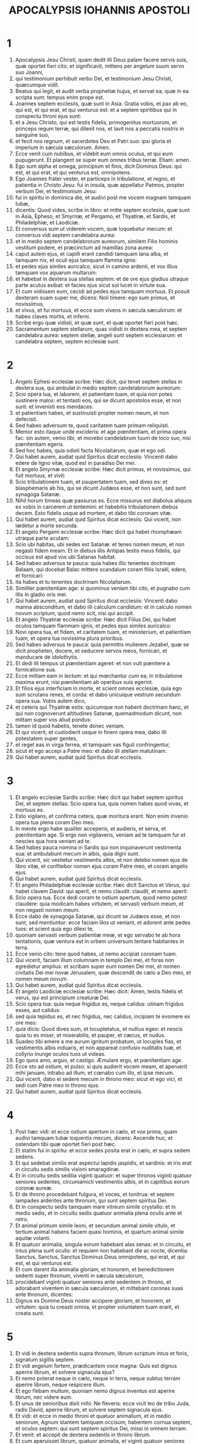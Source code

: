 #+TITLE: APOCALYPSIS IOHANNIS APOSTOLI
* 1
1. Apocalypsis Jesu Christi, quam dedit illi Deus palam facere servis suis, quæ oportet fieri cito: et significavit, mittens per angelum suum servo suo Joanni,
2. qui testimonium perhibuit verbo Dei, et testimonium Jesu Christi, quæcumque vidit.
3. Beatus qui legit, et audit verba prophetiæ hujus, et servat ea, quæ in ea scripta sunt: tempus enim prope est.
4. Joannes septem ecclesiis, quæ sunt in Asia. Gratia vobis, et pax ab eo, qui est, et qui erat, et qui venturus est: et a septem spiritibus qui in conspectu throni ejus sunt:
5. et a Jesu Christo, qui est testis fidelis, primogenitus mortuorum, et princeps regum terræ, qui dilexit nos, et lavit nos a peccatis nostris in sanguine suo,
6. et fecit nos regnum, et sacerdotes Deo et Patri suo: ipsi gloria et imperium in sæcula sæculorum. Amen.
7. Ecce venit cum nubibus, et videbit eum omnis oculus, et qui eum pupugerunt. Et plangent se super eum omnes tribus terræ. Etiam: amen.
8. Ego sum alpha et omega, principium et finis, dicit Dominus Deus: qui est, et qui erat, et qui venturus est, omnipotens.
9. Ego Joannes frater vester, et particeps in tribulatione, et regno, et patientia in Christo Jesu: fui in insula, quæ appellatur Patmos, propter verbum Dei, et testimonium Jesu:
10. fui in spiritu in dominica die, et audivi post me vocem magnam tamquam tubæ,
11. dicentis: Quod vides, scribe in libro: et mitte septem ecclesiis, quæ sunt in Asia, Epheso, et Smyrnæ, et Pergamo, et Thyatiræ, et Sardis, et Philadelphiæ, et Laodiciæ.
12. Et conversus sum ut viderem vocem, quæ loquebatur mecum: et conversus vidi septem candelabra aurea:
13. et in medio septem candelabrorum aureorum, similem Filio hominis vestitum podere, et præcinctum ad mamillas zona aurea:
14. caput autem ejus, et capilli erant candidi tamquam lana alba, et tamquam nix, et oculi ejus tamquam flamma ignis:
15. et pedes ejus similes auricalco, sicut in camino ardenti, et vox illius tamquam vox aquarum multarum:
16. et habebat in dextera sua stellas septem: et de ore ejus gladius utraque parte acutus exibat: et facies ejus sicut sol lucet in virtute sua.
17. Et cum vidissem eum, cecidi ad pedes ejus tamquam mortuus. Et posuit dexteram suam super me, dicens: Noli timere: ego sum primus, et novissimus,
18. et vivus, et fui mortuus, et ecce sum vivens in sæcula sæculorum: et habeo claves mortis, et inferni.
19. Scribe ergo quæ vidisti, et quæ sunt, et quæ oportet fieri post hæc.
20. Sacramentum septem stellarum, quas vidisti in dextera mea, et septem candelabra aurea: septem stellæ, angeli sunt septem ecclesiarum: et candelabra septem, septem ecclesiæ sunt.
* 2
1. Angelo Ephesi ecclesiæ scribe: Hæc dicit, qui tenet septem stellas in dextera sua, qui ambulat in medio septem candelabrorum aureorum:
2. Scio opera tua, et laborem, et patientiam tuam, et quia non potes sustinere malos: et tentasti eos, qui se dicunt apostolos esse, et non sunt: et invenisti eos mendaces:
3. et patientiam habes, et sustinuisti propter nomen meum, et non defecisti.
4. Sed habeo adversum te, quod caritatem tuam primam reliquisti.
5. Memor esto itaque unde excideris: et age pœnitentiam, et prima opera fac: sin autem, venio tibi, et movebo candelabrum tuum de loco suo, nisi pœnitentiam egeris.
6. Sed hoc habes, quia odisti facta Nicolaitarum, quæ et ego odi.
7. Qui habet aurem, audiat quid Spiritus dicat ecclesiis: Vincenti dabo edere de ligno vitæ, quod est in paradiso Dei mei.
8. Et angelo Smyrnæ ecclesiæ scribe: Hæc dicit primus, et novissimus, qui fuit mortuus, et vivit:
9. Scio tribulationem tuam, et paupertatem tuam, sed dives es: et blasphemaris ab his, qui se dicunt Judæos esse, et non sunt, sed sunt synagoga Satanæ.
10. Nihil horum timeas quæ passurus es. Ecce missurus est diabolus aliquos ex vobis in carcerem ut tentemini: et habebitis tribulationem diebus decem. Esto fidelis usque ad mortem, et dabo tibi coronam vitæ.
11. Qui habet aurem, audiat quid Spiritus dicat ecclesiis: Qui vicerit, non lædetur a morte secunda.
12. Et angelo Pergami ecclesiæ scribe: Hæc dicit qui habet rhomphæam utraque parte acutam:
13. Scio ubi habitas, ubi sedes est Satanæ: et tenes nomen meum, et non negasti fidem meam. Et in diebus illis Antipas testis meus fidelis, qui occisus est apud vos ubi Satanas habitat.
14. Sed habeo adversus te pauca: quia habes illic tenentes doctrinam Balaam, qui docebat Balac mittere scandalum coram filiis Israël, edere, et fornicari:
15. ita habes et tu tenentes doctrinam Nicolaitarum.
16. Similiter pœnitentiam age: si quominus veniam tibi cito, et pugnabo cum illis in gladio oris mei.
17. Qui habet aurem, audiat quid Spiritus dicat ecclesiis: Vincenti dabo manna absconditum, et dabo illi calculum candidum: et in calculo nomen novum scriptum, quod nemo scit, nisi qui accipit.
18. Et angelo Thyatiræ ecclesiæ scribe: Hæc dicit Filius Dei, qui habet oculos tamquam flammam ignis, et pedes ejus similes auricalco:
19. Novi opera tua, et fidem, et caritatem tuam, et ministerium, et patientiam tuam, et opera tua novissima plura prioribus.
20. Sed habeo adversus te pauca: quia permittis mulierem Jezabel, quæ se dicit propheten, docere, et seducere servos meos, fornicari, et manducare de idolothytis.
21. Et dedi illi tempus ut pœnitentiam ageret: et non vult pœnitere a fornicatione sua.
22. Ecce mittam eam in lectum: et qui mœchantur cum ea, in tribulatione maxima erunt, nisi pœnitentiam ab operibus suis egerint.
23. Et filios ejus interficiam in morte, et scient omnes ecclesiæ, quia ego sum scrutans renes, et corda: et dabo unicuique vestrum secundum opera sua. Vobis autem dico,
24. et ceteris qui Thyatiræ estis: quicumque non habent doctrinam hanc, et qui non cognoverunt altitudines Satanæ, quemadmodum dicunt, non mittam super vos aliud pondus:
25. tamen id quod habetis, tenete donec veniam.
26. Et qui vicerit, et custodierit usque in finem opera mea, dabo illi potestatem super gentes,
27. et reget eas in virga ferrea, et tamquam vas figuli confringentur,
28. sicut et ego accepi a Patre meo: et dabo illi stellam matutinam.
29. Qui habet aurem, audiat quid Spiritus dicat ecclesiis.
* 3
1. Et angelo ecclesiæ Sardis scribe: Hæc dicit qui habet septem spiritus Dei, et septem stellas: Scio opera tua, quia nomen habes quod vivas, et mortuus es.
2. Esto vigilans, et confirma cetera, quæ moritura erant. Non enim invenio opera tua plena coram Deo meo.
3. In mente ergo habe qualiter acceperis, et audieris, et serva, et pœnitentiam age. Si ergo non vigilaveris, veniam ad te tamquam fur et nescies qua hora veniam ad te.
4. Sed habes pauca nomina in Sardis qui non inquinaverunt vestimenta sua: et ambulabunt mecum in albis, quia digni sunt.
5. Qui vicerit, sic vestietur vestimentis albis, et non delebo nomen ejus de libro vitæ, et confitebor nomen ejus coram Patre meo, et coram angelis ejus.
6. Qui habet aurem, audiat quid Spiritus dicat ecclesiis.
7. Et angelo Philadelphiæ ecclesiæ scribe: Hæc dicit Sanctus et Verus, qui habet clavem David: qui aperit, et nemo claudit: claudit, et nemo aperit:
8. Scio opera tua. Ecce dedi coram te ostium apertum, quod nemo potest claudere: quia modicam habes virtutem, et servasti verbum meum, et non negasti nomen meum.
9. Ecce dabo de synagoga Satanæ, qui dicunt se Judæos esse, et non sunt, sed mentiuntur: ecce faciam illos ut veniant, et adorent ante pedes tuos: et scient quia ego dilexi te,
10. quoniam servasti verbum patientiæ meæ, et ego servabo te ab hora tentationis, quæ ventura est in orbem universum tentare habitantes in terra.
11. Ecce venio cito: tene quod habes, ut nemo accipiat coronam tuam.
12. Qui vicerit, faciam illum columnam in templo Dei mei, et foras non egredietur amplius: et scribam super eum nomen Dei mei, et nomen civitatis Dei mei novæ Jerusalem, quæ descendit de cælo a Deo meo, et nomen meum novum.
13. Qui habet aurem, audiat quid Spiritus dicat ecclesiis.
14. Et angelo Laodiciæ ecclesiæ scribe: Hæc dicit: Amen, testis fidelis et verus, qui est principium creaturæ Dei.
15. Scio opera tua: quia neque frigidus es, neque calidus: utinam frigidus esses, aut calidus:
16. sed quia tepidus es, et nec frigidus, nec calidus, incipiam te evomere ex ore meo:
17. quia dicis: Quod dives sum, et locupletatus, et nullius egeo: et nescis quia tu es miser, et miserabilis, et pauper, et cæcus, et nudus.
18. Suadeo tibi emere a me aurum ignitum probatum, ut locuples fias, et vestimentis albis induaris, et non appareat confusio nuditatis tuæ, et collyrio inunge oculos tuos ut videas.
19. Ego quos amo, arguo, et castigo. Æmulare ergo, et pœnitentiam age.
20. Ecce sto ad ostium, et pulso: si quis audierit vocem meam, et aperuerit mihi januam, intrabo ad illum, et cœnabo cum illo, et ipse mecum.
21. Qui vicerit, dabo ei sedere mecum in throno meo: sicut et ego vici, et sedi cum Patre meo in throno ejus.
22. Qui habet aurem, audiat quid Spiritus dicat ecclesiis.
* 4
1. Post hæc vidi: et ecce ostium apertum in cælo, et vox prima, quam audivi tamquam tubæ loquentis mecum, dicens: Ascende huc, et ostendam tibi quæ oportet fieri post hæc.
2. Et statim fui in spiritu: et ecce sedes posita erat in cælo, et supra sedem sedens.
3. Et qui sedebat similis erat aspectui lapidis jaspidis, et sardinis: et iris erat in circuitu sedis similis visioni smaragdinæ.
4. Et in circuitu sedis sedilia viginti quatuor: et super thronos viginti quatuor seniores sedentes, circumamicti vestimentis albis, et in capitibus eorum coronæ aureæ.
5. Et de throno procedebant fulgura, et voces, et tonitrua: et septem lampades ardentes ante thronum, qui sunt septem spiritus Dei.
6. Et in conspectu sedis tamquam mare vitreum simile crystallo: et in medio sedis, et in circuitu sedis quatuor animalia plena oculis ante et retro.
7. Et animal primum simile leoni, et secundum animal simile vitulo, et tertium animal habens faciem quasi hominis, et quartum animal simile aquilæ volanti.
8. Et quatuor animalia, singula eorum habebant alas senas: et in circuitu, et intus plena sunt oculis: et requiem non habebant die ac nocte, dicentia: Sanctus, Sanctus, Sanctus Dominus Deus omnipotens, qui erat, et qui est, et qui venturus est.
9. Et cum darent illa animalia gloriam, et honorem, et benedictionem sedenti super thronum, viventi in sæcula sæculorum,
10. procidebant viginti quatuor seniores ante sedentem in throno, et adorabant viventem in sæcula sæculorum, et mittebant coronas suas ante thronum, dicentes:
11. Dignus es Domine Deus noster accipere gloriam, et honorem, et virtutem: quia tu creasti omnia, et propter voluntatem tuam erant, et creata sunt.
* 5
1. Et vidi in dextera sedentis supra thronum, librum scriptum intus et foris, signatum sigillis septem.
2. Et vidi angelum fortem, prædicantem voce magna: Quis est dignus aperire librum, et solvere signacula ejus?
3. Et nemo poterat neque in cælo, neque in terra, neque subtus terram aperire librum, neque respicere illum.
4. Et ego flebam multum, quoniam nemo dignus inventus est aperire librum, nec videre eum.
5. Et unus de senioribus dixit mihi: Ne fleveris: ecce vicit leo de tribu Juda, radix David, aperire librum, et solvere septem signacula ejus.
6. Et vidi: et ecce in medio throni et quatuor animalium, et in medio seniorum, Agnum stantem tamquam occisum, habentem cornua septem, et oculos septem: qui sunt septem spiritus Dei, missi in omnem terram.
7. Et venit: et accepit de dextera sedentis in throno librum.
8. Et cum aperuisset librum, quatuor animalia, et viginti quatuor seniores ceciderunt coram Agno, habentes singuli citharas, et phialas aureas plenas odoramentorum, quæ sunt orationes sanctorum:
9. et cantabant canticum novum, dicentes: Dignus es, Domine, accipere librum, et aperire signacula ejus: quoniam occisus es, et redemisti nos Deo in sanguine tuo ex omni tribu, et lingua, et populo, et natione:
10. et fecisti nos Deo nostro regnum, et sacerdotes: et regnabimus super terram.
11. Et vidi, et audivi vocem angelorum multorum in circuitu throni, et animalium, et seniorum: et erat numerus eorum millia millium,
12. dicentium voce magna: Dignus est Agnus, qui occisus est, accipere virtutem, et divinitatem, et sapientiam, et fortitudinem, et honorem, et gloriam, et benedictionem.
13. Et omnem creaturam, quæ in cælo est, et super terram, et sub terra, et quæ sunt in mari, et quæ in eo: omnes audivi dicentes: Sedenti in throno, et Agno, benedictio et honor, et gloria, et potestas in sæcula sæculorum.
14. Et quatuor animalia dicebant: Amen. Et viginti quatuor seniores ceciderunt in facies suas: et adoraverunt viventem in sæcula sæculorum.
* 6
1. Et vidi quod aperuisset Agnus unum de septem sigillis, et audivi unum de quatuor animalibus, dicens tamquam vocem tonitrui: Veni, et vide.
2. Et vidi: et ecce equus albus, et qui sedebat super illum, habebat arcum, et data est ei corona, et exivit vincens ut vinceret.
3. Et cum aperuisset sigillum secundum, audivi secundum animal, dicens: Veni, et vide.
4. Et exivit alius equus rufus: et qui sedebat super illum, datum est ei ut sumeret pacem de terra, et ut invicem se interficiant, et datus est ei gladius magnus.
5. Et cum aperuisset sigillum tertium, audivi tertium animal, dicens: Veni, et vide. Et ecce equus niger: et qui sedebat super illum, habebat stateram in manu sua.
6. Et audivi tamquam vocem in medio quatuor animalium dicentium: Bilibris tritici denario et tres bilibres hordei denario, et vinum, et oleum ne læseris.
7. Et cum aperuisset sigillum quartum, audivi vocem quarti animalis dicentis: Veni, et vide.
8. Et ecce equus pallidus: et qui sedebat super eum, nomen illi Mors, et infernus sequebatur eum, et data est illi potestas super quatuor partes terræ, interficere gladio, fame, et morte, et bestiis terræ.
9. Et cum aperuisset sigillum quintum, vidi subtus altare animas interfectorum propter verbum Dei, et propter testimonium, quod habebant:
10. et clamabant voce magna, dicentes: Usquequo Domine (sanctus et verus), non judicas, et non vindicas sanguinem nostrum de iis qui habitant in terra?
11. Et datæ sunt illis singulæ stolæ albæ: et dictum est illis ut requiescerent adhuc tempus modicum donec compleantur conservi eorum, et fratres eorum, qui interficiendi sunt sicut et illi.
12. Et vidi cum aperuisset sigillum sextum: et ecce terræmotus magnus factus est, et sol factus est niger tamquam saccus cilicinus: et luna tota facta est sicut sanguis:
13. et stellæ de cælo ceciderunt super terram, sicut ficus emittit grossos suos cum a vento magno movetur:
14. et cælum recessit sicut liber involutus: et omnis mons, et insulæ de locis suis motæ sunt:
15. et reges terræ, et principes, et tribuni, et divites, et fortes, et omnis servus, et liber absconderunt se in speluncis, et in petris montium:
16. et dicunt montibus, et petris: Cadite super nos, et abscondite nos a facie sedentis super thronum, et ab ira Agni:
17. quoniam venit dies magnus iræ ipsorum: et quis poterit stare?
* 7
1. Post hæc vidi quatuor angelos stantes super quatuor angulos terræ, tenentes quatuor ventos terræ, ne flarent super terram, neque super mare, neque in ullam arborem.
2. Et vidi alterum angelum ascendentem ab ortu solis, habentem signum Dei vivi: et clamavit voce magna quatuor angelis, quibus datum est nocere terræ et mari,
3. dicens: Nolite nocere terræ, et mari, neque arboribus, quoadusque signemus servos Dei nostri in frontibus eorum.
4. Et audivi numerum signatorum, centum quadraginta quatuor millia signati, ex omni tribu filiorum Israël.
5. Ex tribu Juda duodecim millia signati: ex tribu Ruben duodecim millia signati: ex tribu Gad duodecim millia signati:
6. ex tribu Aser duodecim millia signati: ex tribu Nephthali duodecim millia signati: ex tribu Manasse duodecim millia signati:
7. ex tribu Simeon duodecim millia signati: ex tribu Levi duodecim millia signati: ex tribu Issachar duodecim millia signati:
8. ex tribu Zabulon duodecim millia signati: ex tribu Joseph duodecim millia signati: ex tribu Benjamin duodecim millia signati.
9. Post hæc vidi turbam magnam, quam dinumerare nemo poterat, ex omnibus gentibus, et tribubus, et populis, et linguis: stantes ante thronum, et in conspectu Agni, amicti stolis albis, et palmæ in manibus eorum:
10. et clamabant voce magna, dicentes: Salus Deo nostro, qui sedet super thronum, et Agno.
11. Et omnes angeli stabant in circuitu throni, et seniorum, et quatuor animalium: et ceciderunt in conspectu throni in facies suas, et adoraverunt Deum,
12. dicentes: Amen. Benedictio, et claritas, et sapientia, et gratiarum actio, honor, et virtus, et fortitudo Deo nostro in sæcula sæculorum. Amen.
13. Et respondit unus de senioribus et dixit mihi: Hi, qui amicti sunt stolis albis, qui sunt? et unde venerunt?
14. Et dixi illi: Domine mi, tu scis. Et dixit mihi: Hi sunt, qui venerunt de tribulatione magna, et laverunt stolas suas, et dealbaverunt eas in sanguine Agni.
15. Ideo sunt ante thronum Dei, et serviunt ei die ac nocte in templo ejus: et qui sedet in throno, habitabit super illos:
16. non esurient, neque sitient amplius, nec cadet super illos sol, neque ullus æstus:
17. quoniam Agnus, qui in medio throni est, reget illos et deducet eos ad vitæ fontes aquarum, et absterget Deus omnem lacrimam ab oculis eorum.
* 8
1. Et cum aperuisset sigillum septimum, factum est silentium in cælo, quasi media hora.
2. Et vidi septem angelos stantes in conspectu Dei: et datæ sunt illis septem tubæ.
3. Et alius angelus venit, et stetit ante altare habens thuribulum aureum: et data sunt illi incensa multa, ut daret de orationibus sanctorum omnium super altare aureum, quod est ante thronum Dei.
4. Et ascendit fumus incensorum de orationibus sanctorum de manu angeli coram Deo.
5. Et accepit angelus thuribulum, et implevit illud de igne altaris, et misit in terram: et facta sunt tonitrua, et voces, et fulgura, et terræmotus magnus.
6. Et septem angeli, qui habebant septem tubas, præparaverunt se ut tuba canerent.
7. Et primus angelus tuba cecinit, et facta est grando, et ignis, mista in sanguine, et missum est in terram, et tertia pars terræ combusta est, et tertia pars arborum concremata est, et omne fœnum viride combustum est.
8. Et secundus angelus tuba cecinit: et tamquam mons magnus igne ardens missus est in mare, et facta est tertia pars maris sanguis,
9. et mortua est tertia pars creaturæ eorum, quæ habebant animas in mari, et tertia pars navium interiit.
10. Et tertius angelus tuba cecinit: et cecidit de cælo stella magna, ardens tamquam facula, et cecidit in tertiam partem fluminum, et in fontes aquarum:
11. et nomen stellæ dicitur Absinthium, et facta est tertia pars aquarum in absinthium; et multi hominum mortui sunt de aquis, quia amaræ factæ sunt.
12. Et quartus angelus tuba cecinit: et percussa est tertia pars solis, et tertia pars lunæ, et tertia pars stellarum, ita ut obscuraretur tertia pars eorum, et diei non luceret pars tertia, et noctis similiter.
13. Et vidi, et audivi vocem unius aquilæ volantis per medium cæli dicentis voce magna: Væ, væ, væ habitantibus in terra de ceteris vocibus trium angelorum, qui erant tuba canituri.
* 9
1. Et quintus angelus tuba cecinit: et vidi stellam de cælo cecidisse in terram, et data est ei clavis putei abyssi.
2. Et aperuit puteum abyssi: et ascendit fumus putei, sicut fumus fornacis magnæ: et obscuratus est sol, et aër de fumo putei:
3. et de fumo putei exierunt locustæ in terram, et data est illis potestas, sicut habent potestatem scorpiones terræ:
4. et præceptum est illis ne læderent fœnum terræ, neque omne viride, neque omnem arborem: nisi tantum homines, qui non habent signum Dei in frontibus suis:
5. et datum est illis ne occiderent eos: sed ut cruciarent mensibus quinque: et cruciatus eorum, ut cruciatus scorpii cum percutit hominem.
6. Et in diebus illis quærent homines mortem, et non invenient eam: et desiderabunt mori, et fugiet mors ab eis.
7. Et similitudines locustarum, similes equis paratis in prælium: et super capita earum tamquam coronæ similes auro: et facies earum tamquam facies hominum.
8. Et habebant capillos sicut capillos mulierum. Et dentes earum, sicut dentes leonum erant:
9. et habebant loricas sicut loricas ferreas, et vox alarum earum sicut vox curruum equorum multorum currentium in bellum:
10. et habebant caudas similes scorpionum, et aculei erant in caudis earum: et potestas earum nocere hominibus mensibus quinque:
11. et habebant super se regem angelum abyssi cui nomen hebraice Abaddon, græce autem Apollyon, latine habens nomen Exterminans.
12. Væ unum abiit, et ecce veniunt adhuc duo væ post hæc.
13. Et sextus angelus tuba cecinit: et audivi vocem unam ex quatuor cornibus altaris aurei, quod est ante oculos Dei,
14. dicentem sexto angelo, qui habebat tubam: Solve quatuor angelos, qui alligati sunt in flumine magno Euphrate.
15. Et soluti sunt quatuor angeli, qui parati erant in horam, et diem, et mensem, et annum, ut occiderent tertiam partem hominum.
16. Et numerus equestris exercitus vicies millies dena millia. Et audivi numerum eorum.
17. Et ita vidi equos in visione: et qui sedebant super eos, habebant loricas igneas, et hyacinthinas, et sulphureas, et capita equorum erant tamquam capita leonum: et de ore eorum procedit ignis, et fumus, et sulphur.
18. Et ab his tribus plagis occisa est tertia pars hominum de igne, et de fumo, et sulphure, quæ procedebant de ore ipsorum.
19. Potestas enim equorum in ore eorum est, et in caudis eorum, nam caudæ eorum similes serpentibus, habentes capita: et in his nocent.
20. Et ceteri homines, qui non sunt occisi in his plagis, neque pœnitentiam egerunt de operibus manuum suarum, ut non adorarent dæmonia, et simulacra aurea, et argentea, et ærea, et lapidea, et lignea, quæ neque videre possunt, neque audire, neque ambulare,
21. et non egerunt pœnitentiam ab homicidiis suis, neque a veneficiis suis, neque a fornicatione sua, neque a furtis suis.
* 10
1. Et vidi alium angelum fortem descendentem de cælo amictum nube, et iris in capite ejus, et facies ejus erat ut sol, et pedes ejus tamquam columnæ ignis:
2. et habebat in manu sua libellum apertum: et posuit pedem suum dextrum super mare, sinistrum autem super terram:
3. et clamavit voce magna, quemadmodum cum leo rugit. Et cum clamasset, locuta sunt septem tonitrua voces suas.
4. Et cum locuta fuissent septem tonitrua voces suas, ego scripturus eram: et audivi vocem de cælo dicentem mihi: Signa quæ locuta sunt septem tonitrua: et noli ea scribere.
5. Et angelus, quem vidi stantem super mare et super terram, levavit manum suam ad cælum:
6. et juravit per viventem in sæcula sæculorum, qui creavit cælum, et ea quæ in eo sunt: et terram, et ea quæ in ea sunt: et mare, et ea quæ in eo sunt: Quia tempus non erit amplius:
7. sed in diebus vocis septimi angeli, cum cœperit tuba canere, consummabitur mysterium Dei sicut evangelizavit per servos suos prophetas.
8. Et audivi vocem de cælo iterum loquentem mecum, et dicentem: Vade, et accipe librum apertum de manu angeli stantis super mare, et super terram.
9. Et abii ad angelum, dicens ei, ut daret mihi librum. Et dixit mihi: Accipe librum, et devora illum: et faciet amaricari ventrem tuum, sed in ore tuo erit dulce tamquam mel.
10. Et accepi librum de manu angeli, et devoravi illum: et erat in ore meo tamquam mel dulce, et cum devorassem eum, amaricatus est venter meus:
11. et dixit mihi: Oportet te iterum prophetare gentibus, et populis, et linguis, et regibus multis.
* 11
1. Et datus est mihi calamus similis virgæ, et dictum est mihi: Surge, et metire templum Dei, et altare, et adorantes in eo:
2. atrium autem, quod est foris templum, ejice foras, et ne metiaris illud: quoniam datum est gentibus, et civitatem sanctam calcabunt mensibus quadraginta duobus:
3. et dabo duobus testibus meis, et prophetabunt diebus mille ducentis sexaginta, amicti saccis.
4. Hi sunt duæ olivæ et duo candelabra in conspectu Domini terræ stantes.
5. Et si quis voluerit eos nocere, ignis exiet de ore eorum, et devorabit inimicos eorum: et si quis voluerit eos lædere, sic oportet eum occidi.
6. Hi habent potestatem claudendi cælum, ne pluat diebus prophetiæ ipsorum: et potestatem habent super aquas convertendi eas in sanguinem, et percutere terram omni plaga quotiescumque voluerint.
7. Et cum finierint testimonium suum, bestia, quæ ascendit de abysso, faciet adversum eos bellum, et vincet illos, et occidet eos.
8. Et corpora eorum jacebunt in plateis civitatis magnæ, quæ vocatur spiritualiter Sodoma, et Ægyptus, ubi et Dominus eorum crucifixus est.
9. Et videbunt de tribubus, et populis, et linguis, et gentibus corpora eorum per tres dies et dimidium: et corpora eorum non sinent poni in monumentis:
10. et inhabitantes terram gaudebunt super illos, et jucundabuntur: et munera mittent invicem, quoniam hi duo prophetæ cruciaverunt eos, qui habitabant super terram.
11. Et post dies tres et dimidium, spiritus vitæ a Deo intravit in eos. Et steterunt super pedes suos, et timor magnus cecidit super eos qui viderunt eos.
12. Et audierunt vocem magnam de cælo, dicentem eis: Ascendite huc. Et ascenderunt in cælum in nube: et viderunt illos inimici eorum.
13. Et in illa hora factus est terræmotus magnus, et decima pars civitatis cecidit: et occisa sunt in terræmotu nomina hominum septem millia: et reliqui in timorem sunt missi, et dederunt gloriam Deo cæli.
14. Væ secundum abiit: et ecce væ tertium veniet cito.
15. Et septimus angelus tuba cecinit: et factæ sunt voces magnæ in cælo dicentes: Factum est regnum hujus mundi, Domini nostri et Christi ejus, et regnabit in sæcula sæculorum. Amen.
16. Et viginti quatuor seniores, qui in conspectu Dei sedent in sedibus suis, ceciderunt in facies suas, et adoraverunt Deum, dicentes:
17. Gratias agimus tibi, Domine Deus omnipotens, qui es, et qui eras, et qui venturus es: quia accepisti virtutem tuam magnam, et regnasti.
18. Et iratæ sunt gentes, et advenit ira tua et tempus mortuorum judicari, et reddere mercedem servis tuis prophetis, et sanctis, et timentibus nomen tuum pusillis et magnis, et exterminandi eos qui corruperunt terram.
19. Et apertum est templum Dei in cælo: et visa est arca testamenti ejus in templo ejus, et facta sunt fulgura, et voces, et terræmotus, et grando magna.
* 12
1. Et signum magnum apparuit in cælo: mulier amicta sole, et luna sub pedibus ejus, et in capite ejus corona stellarum duodecim:
2. et in utero habens, clamabat parturiens, et cruciabatur ut pariat.
3. Et visum est aliud signum in cælo: et ecce draco magnus rufus habens capita septem, et cornua decem: et in capitibus ejus diademata septem,
4. et cauda ejus trahebat tertiam partem stellarum cæli, et misit eas in terram: et draco stetit ante mulierem, quæ erat paritura, ut cum peperisset, filium ejus devoraret.
5. Et peperit filium masculum, qui recturus erat omnes gentes in virga ferrea: et raptus est filius ejus ad Deum, et ad thronum ejus,
6. et mulier fugit in solitudinem ubi habebat locum paratum a Deo, ut ibi pascant eam diebus mille ducentis sexaginta.
7. Et factum est prælium magnum in cælo: Michaël et angeli ejus præliabantur cum dracone, et draco pugnabat, et angeli ejus:
8. et non valuerunt, neque locus inventus est eorum amplius in cælo.
9. Et projectus est draco ille magnus, serpens antiquus, qui vocatur diabolus, et Satanas, qui seducit universum orbem: et projectus est in terram, et angeli ejus cum illo missi sunt.
10. Et audivi vocem magnam in cælo dicentem: Nunc facta est salus, et virtus, et regnum Dei nostri, et potestas Christi ejus: quia projectus est accusator fratrum nostrorum, qui accusabat illos ante conspectum Dei nostri die ac nocte.
11. Et ipsi vicerunt eum propter sanguinem Agni, et propter verbum testimonii sui, et non dilexerunt animas suas usque ad mortem.
12. Propterea lætamini cæli, et qui habitatis in eis. Væ terræ, et mari, quia descendit diabolus ad vos habens iram magnam, sciens quod modicum tempus habet.
13. Et postquam vidit draco quod projectus esset in terram, persecutus est mulierem, quæ peperit masculum:
14. et datæ sunt mulieri alæ duæ aquilæ magnæ ut volaret in desertum in locum suum, ubi alitur per tempus et tempora, et dimidium temporis a facie serpentis.
15. Et misit serpens ex ore suo post mulierem, aquam tamquam flumen, ut eam faceret trahi a flumine.
16. Et adjuvit terra mulierem, et aperuit terra os suum, et absorbuit flumen, quod misit draco de ore suo.
17. Et iratus est draco in mulierem: et abiit facere prælium cum reliquis de semine ejus, qui custodiunt mandata Dei, et habent testimonium Jesu Christi.
18. Et stetit supra arenam maris.
* 13
1. Et vidi de mari bestiam ascendentem habentem capita septem, et cornua decem, et super cornua ejus decem diademata, et super capita ejus nomina blasphemiæ.
2. Et bestia, quam vidi, similis erat pardo, et pedes ejus sicut pedes ursi, et os ejus sicut os leonis. Et dedit illi draco virtutem suam, et potestatem magnam.
3. Et vidi unum de capitibus suis quasi occisum in mortem: et plaga mortis ejus curata est. Et admirata est universa terra post bestiam.
4. Et adoraverunt draconem, qui dedit potestatem bestiæ: et adoraverunt bestiam, dicentes: Quis similis bestiæ? et quis poterit pugnare cum ea?
5. Et datum est ei os loquens magna et blasphemias: et data est ei potestas facere menses quadraginta duos.
6. Et aperuit os suum in blasphemias ad Deum, blasphemare nomen ejus, et tabernaculum ejus, et eos qui in cælo habitant.
7. Et est datum illi bellum facere cum sanctis, et vincere eos. Et data est illi potestas in omnem tribum, et populum, et linguam, et gentem,
8. et adoraverunt eam omnes, qui inhabitant terram: quorum non sunt scripta nomina in libro vitæ Agni, qui occisus est ab origine mundi.
9. Si quis habet aurem, audiat.
10. Qui in captivitatem duxerit, in captivitatem vadet: qui in gladio occiderit, oportet eum gladio occidi. Hic est patientia, et fides sanctorum.
11. Et vidi aliam bestiam ascendentem de terra, et habebat cornua duo similia Agni, et loquebatur sicut draco.
12. Et potestatem prioris bestiæ omnem faciebat in conspectu ejus: et fecit terram, et habitantes in ea, adorare bestiam primam, cujus curata est plaga mortis.
13. Et fecit signa magna, ut etiam ignem faceret de cælo descendere in terram in conspectu hominum.
14. Et seduxit habitantes in terra propter signa, quæ data sunt illi facere in conspectu bestiæ, dicens habitantibus in terra, ut faciant imaginem bestiæ, quæ habet plagam gladii, et vixit.
15. Et datum est illi ut daret spiritum imagini bestiæ, et ut loquatur imago bestiæ: et faciat ut quicumque non adoraverint imaginem bestiæ, occidantur.
16. Et faciet omnes pusillos, et magnos, et divites, et pauperes, et liberos, et servos habere caracterem in dextera manu sua, aut in frontibus suis:
17. et nequis possit emere, aut vendere, nisi qui habet caracterem, aut nomen bestiæ, aut numerum nominis ejus.
18. Hic sapientia est. Qui habet intellectum, computet numerum bestiæ. Numerus enim hominis est: et numerus ejus sexcenti sexaginta sex.
* 14
1. Et vidi: et ecce Agnus stabat supra montem Sion, et cum eo centum quadraginta quatuor millia, habentes nomen ejus, et nomen Patris ejus scriptum in frontibus suis.
2. Et audivi vocem de cælo, tamquam vocem aquarum multarum, et tamquam vocem tonitrui magni: et vocem, quam audivi, sicut citharœdorum citharizantium in citharis suis.
3. Et cantabant quasi canticum novum ante sedem, et ante quatuor animalia, et seniores: et nemo poterat dicere canticum, nisi illa centum quadraginta quatuor millia, qui empti sunt de terra.
4. Hi sunt, qui cum mulieribus non sunt coinquinati: virgines enim sunt. Hi sequuntur Agnum quocumque ierit. Hi empti sunt ex hominibus primitiæ Deo, et Agno:
5. et in ore eorum non est inventum mendacium: sine macula enim sunt ante thronum Dei.
6. Et vidi alterum angelum volantem per medium cæli, habentem Evangelium æternum, ut evangelizaret sedentibus super terram, et super omnem gentem, et tribum, et linguam, et populum:
7. dicens magna voce: Timete Dominum, et date illi honorem, quia venit hora judicii ejus: et adorate eum, qui fecit cælum, et terram, mare, et fontes aquarum.
8. Et alius angelus secutus est dicens: Cecidit, cecidit Babylon illa magna: quæ a vino iræ fornicationis suæ potavit omnes gentes.
9. Et tertius angelus secutus est illos, dicens voce magna: Si quis adoraverit bestiam, et imaginem ejus, et acceperit caracterem in fronte sua, aut in manu sua:
10. et hic bibet de vino iræ Dei, quod mistum est mero in calice iræ ipsius, et cruciabitur igne, et sulphure in conspectu angelorum sanctorum, et ante conspectum Agni:
11. et fumus tormentorum eorum ascendet in sæcula sæculorum: nec habent requiem die ac nocte, qui adoraverunt bestiam, et imaginem ejus, et si quis acceperit caracterem nominis ejus.
12. Hic patientia sanctorum est, qui custodiunt mandata Dei, et fidem Jesu.
13. Et audivi vocem de cælo, dicentem mihi: Scribe: Beati mortui qui in Domino moriuntur. Amodo jam dicit Spiritus, ut requiescant a laboribus suis: opera enim illorum sequuntur illos.
14. Et vidi: et ecce nubem candidam, et super nubem sedentem similem Filio hominis, habentem in capite suo coronam auream, et in manu sua falcem acutam.
15. Et alius angelus exivit de templo, clamans voce magna ad sedentem super nubem: Mitte falcem tuam, et mete, quia venit hora ut metatur, quoniam aruit messis terræ.
16. Et misit qui sedebat super nubem, falcem suam in terram, et demessa est terra.
17. Et alius angelus exivit de templo, quod est in cælo, habens et ipse falcem acutam.
18. Et alius angelus exivit de altari, qui habebat potestatem supra ignem: et clamavit voce magna ad eum qui habebat falcem acutam, dicens: Mitte falcem tuam acutam, et vindemia botros vineæ terræ: quoniam maturæ sunt uvæ ejus.
19. Et misit angelus falcem suam acutam in terram, et vindemiavit vineam terræ, et misit in lacum iræ Dei magnum:
20. et calcatus est lacus extra civitatem, et exivit sanguis de lacu usque ad frenos equorum per stadia mille sexcenta.
* 15
1. Et vidi aliud signum in cælo magnum et mirabile, angelos septem, habentes plagas septem novissimas: quoniam in illis consummata est ira Dei.
2. Et vidi tamquam mare vitreum mistum igne, et eos, qui vicerunt bestiam, et imaginem ejus, et numerum nominis ejus, stantes super mare vitreum, habentes citharas Dei:
3. et cantantes canticum Moysi servi Dei, et canticum Agni, dicentes: Magna et mirabilia sunt opera tua, Domine Deus omnipotens: justæ et veræ sunt viæ tuæ, Rex sæculorum.
4. Quis non timebit te, Domine, et magnificabit nomen tuum? quia solus pius es: quoniam omnes gentes venient, et adorabunt in conspectu tuo, quoniam judicia tua manifesta sunt.
5. Et post hæc vidi: et ecce apertum est templum tabernaculi testimonii in cælo,
6. et exierunt septem angeli habentes septem plagas de templo, vestiti lino mundo et candido, et præcincti circa pectora zonis aureis.
7. Et unum de quatuor animalibus dedit septem angelis septem phialas aureas, plenas iracundiæ Dei viventis in sæcula sæculorum.
8. Et impletum est templum fumo a majestate Dei, et de virtute ejus: et nemo poterat introire in templum, donec consummarentur septem plagæ septem angelorum.
* 16
1. Et audivi vocem magnam de templo, dicentem septem angelis: Ite, et effundite septem phialas iræ Dei in terram.
2. Et abiit primus, et effudit phialam suam in terram, et factum est vulnus sævum et pessimum in homines, qui habebant caracterem bestiæ, et in eos qui adoraverunt imaginem ejus.
3. Et secundus angelus effudit phialam suam in mare, et factus est sanguis tamquam mortui: et omnis anima vivens mortua est in mari.
4. Et tertius effudit phialam suam super flumina, et super fontes aquarum, et factus est sanguis.
5. Et audivi angelum aquarum dicentem: Justus es, Domine, qui es, et qui eras sanctus, qui hæc judicasti:
6. quia sanguinem sanctorum et prophetarum effuderunt, et sanguinem eis dedisti bibere: digni enim sunt.
7. Et audivi alterum ab altari dicentem: Etiam Domine Deus omnipotens, vera et justa judicia tua.
8. Et quartus angelus effudit phialam suam in solem, et datum est illi æstu affligere homines, et igni:
9. et æstuaverunt homines æstu magno, et blasphemaverunt nomen Dei habentis potestatem super has plagas, neque egerunt pœnitentiam ut darent illi gloriam.
10. Et quintus angelus effudit phialam suam super sedem bestiæ: et factum est regnum ejus tenebrosum, et commanducaverunt linguas suas præ dolore:
11. et blasphemaverunt Deum cæli præ doloribus, et vulneribus suis, et non egerunt pœnitentiam ex operibus suis.
12. Et sextus angelus effudit phialam suam in flumen illud magnum Euphraten: et siccavit aquam ejus, ut præpararetur via regibus ab ortu solis.
13. Et vidi de ore draconis, et de ore bestiæ, et de ore pseudoprophetæ spiritus tres immundos in modum ranarum.
14. Sunt enim spiritus dæmoniorum facientes signa, et procedunt ad reges totius terræ congregare illos in prælium ad diem magnum omnipotentis Dei.
15. Ecce venio sicut fur. Beatus qui vigilat, et custodit vestimenta sua, ne nudus ambulet, et videant turpitudinem ejus.
16. Et congregabit illos in locum qui vocatur hebraice Armagedon.
17. Et septimus angelus effudit phialam suam in aërem, et exivit vox magna de templo a throno, dicens: Factum est.
18. Et facta sunt fulgura, et voces, et tonitrua, et terræmotus factus est magnus, qualis numquam fuit ex quo homines fuerunt super terram: talis terræmotus, sic magnus.
19. Et facta est civitas magna in tres partes: et civitates gentium ceciderunt. Et Babylon magna venit in memoriam ante Deum, dare illi calicem vini indignationis iræ ejus.
20. Et omnis insula fugit, et montes non sunt inventi.
21. Et grando magna sicut talentum descendit de cælo in homines: et blasphemaverunt Deum homines propter plagam grandinis: quoniam magna facta est vehementer.
* 17
1. Et venit unus de septem angelis, qui habebant septem phialas, et locutus est mecum, dicens: Veni, ostendam tibi damnationem meretricis magnæ, quæ sedet super aquas multas,
2. cum qua fornicati sunt reges terræ, et inebriati sunt qui inhabitant terram de vino prostitutionis ejus.
3. Et abstulit me in spiritu in desertum. Et vidi mulierem sedentem super bestiam coccineam, plenam nominibus blasphemiæ, habentem capita septem, et cornua decem.
4. Et mulier erat circumdata purpura, et coccino, et inaurata auro, et lapide pretioso, et margaritis, habens poculum aureum in manu sua, plenum abominatione, et immunditia fornicationis ejus.
5. Et in fronte ejus nomen scriptum: Mysterium: Babylon magna, mater fornicationum, et abominationum terræ.
6. Et vidi mulierem ebriam de sanguine sanctorum, et de sanguine martyrum Jesu. Et miratus sum cum vidissem illam admiratione magna.
7. Et dixit mihi angelus: Quare miraris? ego dicam tibi sacramentum mulieris, et bestiæ, quæ portat eam, quæ habet capita septem, et cornua decem.
8. Bestia, quam vidisti, fuit, et non est, et ascensura est de abysso, et in interitum ibit: et mirabuntur inhabitantes terram (quorum non sunt scripta nomina in libro vitæ a constitutione mundi) videntes bestiam, quæ erat, et non est.
9. Et hic est sensus, qui habet sapientiam. Septem capita, septem montes sunt, super quos mulier sedet, et reges septem sunt.
10. Quinque ceciderunt, unus est, et alius nondum venit: et cum venerit, oportet illum breve tempus manere.
11. Et bestia, quæ erat, et non est: et ipsa octava est: et de septem est, et in interitum vadit.
12. Et decem cornua, quæ vidisti, decem reges sunt: qui regnum nondum acceperunt, sed potestatem tamquam reges una hora accipient post bestiam.
13. Hi unum consilium habent, et virtutem, et potestatem suam bestiæ tradent.
14. Hi cum Agno pugnabunt, et Agnus vincet illos: quoniam Dominus dominorum est, et Rex regum, et qui cum illo sunt, vocati, electi, et fideles.
15. Et dixit mihi: Aquæ, quas vidisti ubi meretrix sedet, populi sunt, et gentes, et linguæ.
16. Et decem cornua, quæ vidisti in bestia: hi odient fornicariam, et desolatam facient illam, et nudam, et carnes ejus manducabunt, et ipsam igni concremabunt.
17. Deus enim dedit in corda eorum ut faciant quod placitum est illi: ut dent regnum suum bestiæ donec consummentur verba Dei.
18. Et mulier, quam vidisti, est civitas magna, quæ habet regnum super reges terræ.
* 18
1. Et post hæc vidi alium angelum descendentem de cælo, habentem potestatem magnam: et terra illuminata est a gloria ejus.
2. Et exclamavit in fortitudine, dicens: Cecidit, cecidit Babylon magna: et facta est habitatio dæmoniorum, et custodia omnis spiritus immundi, et custodia omnis volucris immundæ, et odibilis:
3. quia de vino iræ fornicationis ejus biberunt omnes gentes: et reges terræ cum illa fornicati sunt: et mercatores terræ de virtute deliciarum ejus divites facti sunt.
4. Et audivi aliam vocem de cælo, dicentem: Exite de illa populus meus: ut ne participes sitis delictorum ejus, et de plagis ejus non accipiatis.
5. Quoniam pervenerunt peccata ejus usque ad cælum, et recordatus est Dominus iniquitatum ejus.
6. Reddite illi sicut et ipsa reddidit vobis: et duplicate duplicia secundum opera ejus: in poculo, quo miscuit, miscete illi duplum.
7. Quantum glorificavit se, et in deliciis fuit, tantum date illi tormentum et luctum: quia in corde suo dicit: Sedeo regina: et vidua non sum, et luctum non videbo.
8. Ideo in una die venient plagæ ejus, mors, et luctus, et fames, et igne comburetur: quia fortis est Deus, qui judicabit illam.
9. Et flebunt, et plangent se super illam reges terræ, qui cum illa fornicati sunt, et in deliciis vixerunt, cum viderint fumum incendii ejus:
10. longe stantes propter timorem tormentorum ejus, dicentes: Væ, væ civitas illa magna Babylon, civitas illa fortis: quoniam una hora venit judicium tuum.
11. Et negotiatores terræ flebunt, et lugebunt super illam: quoniam merces eorum nemo emet amplius:
12. merces auri, et argenti, et lapidis pretiosi, et margaritæ, et byssi, et purpuræ, et serici, et cocci (et omne lignum thyinum, et omnia vasa eboris, et omnia vasa de lapide pretioso, et æramento, et ferro, et marmore,
13. et cinnamomum) et odoramentorum, et unguenti, et thuris, et vini, et olei, et similæ, et tritici, et jumentorum, et ovium, et equorum, et rhedarum, et mancipiorum, et animarum hominum.
14. Et poma desiderii animæ tuæ discesserunt a te, et omnia pinguia et præclara perierunt a te, et amplius illa jam non invenient.
15. Mercatores horum, qui divites facti sunt, ab ea longe stabunt propter timorem tormentorum ejus, flentes, ac lugentes,
16. et dicentes: Væ, væ civitas illa magna, quæ amicta erat bysso, et purpura, et cocco, et deaurata erat auro, et lapide pretioso, et margaritis:
17. quoniam una hora destitutæ sunt tantæ divitiæ, et omnis gubernator, et omnis qui in lacum navigat, et nautæ, et qui in mari operantur, longe steterunt,
18. et clamaverunt videntes locum incendii ejus, dicentes: Quæ similis civitati huic magnæ?
19. et miserunt pulverem super capita sua, et clamaverunt flentes, et lugentes, dicentes: Væ, væ civitas illa magna, in qua divites facti sunt omnes, qui habebant naves in mari de pretiis ejus: quoniam una hora desolata est.
20. Exsulta super eam cælum, et sancti apostoli, et prophetæ: quoniam judicavit Deus judicium vestrum de illa.
21. Et sustulit unus angelus fortis lapidem quasi molarem magnum, et misit in mare, dicens: Hoc impetu mittetur Babylon civitas illa magna, et ultra jam non invenietur.
22. Et vox citharœdorum, et musicorum, et tibia canentium, et tuba non audietur in te amplius: et omnis artifex omnis artis non invenietur in te amplius: et vox molæ non audietur in te amplius:
23. et lux lucernæ non lucebit in te amplius: et vox sponsi et sponsæ non audietur adhuc in te: quia mercatores tui erant principes terræ, quia in veneficiis tuis erraverunt omnes gentes.
24. Et in ea sanguis prophetarum et sanctorum inventus est: et omnium qui interfecti sunt in terra.
* 19
1. Post hæc audivi quasi vocem turbarum multarum in cælo dicentium: Alleluja: salus, et gloria, et virtus Deo nostro est:
2. quia vera et justa judicia sunt ejus, qui judicavit de meretrice magna, quæ corrupit terram in prostitutione sua, et vindicavit sanguinem servorum suorum de manibus ejus.
3. Et iterum dixerunt: Alleluja. Et fumus ejus ascendit in sæcula sæculorum.
4. Et ceciderunt seniores viginti quatuor, et quatuor animalia, et adoraverunt Deum sedentem super thronum, dicentes: Amen: alleluja.
5. Et vox de throno exivit, dicens: Laudem dicite Deo nostro omnes servi ejus: et qui timetis eum pusilli et magni.
6. Et audivi quasi vocem turbæ magnæ, et sicut vocem aquarum multarum, et sicut vocem tonitruorum magnorum, dicentium: Alleluja: quoniam regnavit Dominus Deus noster omnipotens.
7. Gaudeamus, et exsultemus: et demus gloriam ei: quia venerunt nuptiæ Agni, et uxor ejus præparavit se.
8. Et datum est illi ut cooperiat se byssino splendenti et candido. Byssinum enim justificationes sunt sanctorum.
9. Et dixit mihi: Scribe: Beati qui ad cœnam nuptiarum Agni vocati sunt; et dixit mihi: Hæc verba Dei vera sunt.
10. Et cecidi ante pedes ejus, ut adorarem eum. Et dicit mihi: Vide ne feceris: conservus tuus sum, et fratrum tuorum habentium testimonium Jesu. Deum adora. Testimonium enim Jesu est spiritus prophetiæ.
11. Et vidi cælum apertum, et ecce equus albus, et qui sedebat super eum, vocabatur Fidelis, et Verax, et cum justitia judicat et pugnat.
12. Oculi autem ejus sicut flamma ignis, et in capite ejus diademata multa, habens nomen scriptum, quod nemo novit nisi ipse.
13. Et vestitus erat veste aspersa sanguine: et vocatur nomen ejus: Verbum Dei.
14. Et exercitus qui sunt in cælo, sequebantur eum in equis albis, vestiti byssino albo et mundo.
15. Et de ore ejus procedit gladius ex utraque parte acutus, ut in ipso percutiat gentes. Et ipse reget eas in virga ferrea: et ipse calcat torcular vini furoris iræ Dei omnipotentis.
16. Et habet in vestimento et in femore suo scriptum: Rex regum et Dominus dominantium.
17. Et vidi unum angelum stantem in sole, et clamavit voce magna, dicens omnibus avibus, quæ volabant per medium cæli: Venite, et congregamini ad cœnam magnam Dei:
18. ut manducetis carnes regum, et carnes tribunorum, et carnes fortium, et carnes equorum, et sedentium in ipsis, et carnes omnium liberorum, et servorum, et pusillorum et magnorum.
19. Et vidi bestiam, et reges terræ, et exercitus eorum congregatos ad faciendum prælium cum illo, qui sedebat in equo, et cum exercitu ejus.
20. Et apprehensa est bestia, et cum ea pseudopropheta: qui fecit signa coram ipso, quibus seduxit eos, qui acceperunt caracterem bestiæ, et qui adoraverunt imaginem ejus. Vivi missi sunt hi duo in stagnum ignis ardentis sulphure:
21. et ceteri occisi sunt in gladio sedentis super equum, qui procedit de ore ipsius: et omnes aves saturatæ sunt carnibus eorum.
* 20
1. Et vidi angelum descendentem de cælo, habentem clavem abyssi, et catenam magnam in manu sua.
2. Et apprehendit draconem, serpentem antiquum, qui est diabolus, et Satanas, et ligavit eum per annos mille:
3. et misit eum in abyssum, et clausit, et signavit super illum ut non seducat amplius gentes, donec consummentur mille anni: et post hæc oportet illum solvi modico tempore.
4. Et vidi sedes, et sederunt super eas, et judicium datum est illis: et animas decollatorum propter testimonium Jesu, et propter verbum Dei, et qui non adoraverunt bestiam, neque imaginem ejus, nec acceperunt caracterem ejus in frontibus, aut in manibus suis, et vixerunt, et regnaverunt cum Christo mille annis.
5. Ceteri mortuorum non vixerunt, donec consummentur mille anni. Hæc est resurrectio prima.
6. Beatus, et sanctus, qui habet partem in resurrectione prima: in his secunda mors non habet potestatem: sed erunt sacerdotes Dei et Christi, et regnabunt cum illo mille annis.
7. Et cum consummati fuerint mille anni, solvetur Satanas de carcere suo, et exibit, et seducet gentes, quæ sunt super quatuor angulos terræ, Gog, et Magog, et congregabit eos in prælium, quorum numerus est sicut arena maris.
8. Et ascenderunt super latitudinem terræ, et circuierunt castra sanctorum, et civitatem dilectam.
9. Et descendit ignis a Deo de cælo, et devoravit eos: et diabolus, qui seducebat eos, missus est in stagnum ignis, et sulphuris, ubi et bestia
10. et pseudopropheta cruciabuntur die ac nocte in sæcula sæculorum.
11. Et vidi thronum magnum candidum, et sedentem super eum, a cujus conspectu fugit terra, et cælum, et locus non est inventus eis.
12. Et vidi mortuos, magnos et pusillos, stantes in conspectu throni, et libri aperti sunt: et alius liber apertus est, qui est vitæ: et judicati sunt mortui ex his, quæ scripta erant in libris, secundum opera ipsorum:
13. et dedit mare mortuos, qui in eo erant: et mors et infernus dederunt mortuos suos, qui in ipsis erant: et judicatum est de singulis secundum opera ipsorum.
14. Et infernus et mors missi sunt in stagnum ignis. Hæc est mors secunda.
15. Et qui non inventus est in libro vitæ scriptus, missus est in stagnum ignis.
* 21
1. Et vidi cælum novum et terram novam. Primum enim cælum, et prima terra abiit, et mare jam non est.
2. Et ego Joannes vidi sanctam civitatem Jerusalem novam descendentem de cælo a Deo, paratam sicut sponsam ornatam viro suo.
3. Et audivi vocem magnam de throno dicentem: Ecce tabernaculum Dei cum hominibus, et habitabit cum eis. Et ipsi populus ejus erunt, et ipse Deus cum eis erit eorum Deus:
4. et absterget Deus omnem lacrimam ab oculis eorum: et mors ultra non erit, neque luctus, neque clamor, neque dolor erit ultra, quia prima abierunt.
5. Et dixit qui sedebat in throno: Ecce nova facio omnia. Et dixit mihi: Scribe, quia hæc verba fidelissima sunt, et vera.
6. Et dixit mihi: Factum est: ego sum alpha et omega, initium et finis. Ego sitienti dabo de fonte aquæ vitæ, gratis.
7. Qui vicerit, possidebit hæc: et ero illi Deus, et ille erit mihi filius.
8. Timidis autem, et incredulis, et execratis, et homicidis, et fornicatoribus, et veneficis, et idolatris, et omnibus mendacibus, pars illorum erit in stagno ardenti igne et sulphure: quod est mors secunda.
9. Et venit unus de septem angelis habentibus phialas plenas septem plagis novissimis, et locutus est mecum, dicens: Veni, et ostendam tibi sponsam, uxorem Agni.
10. Et sustulit me in spiritu in montem magnum et altum, et ostendit mihi civitatem sanctam Jerusalem descendentem de cælo a Deo,
11. habentem claritatem Dei: et lumen ejus simile lapidi pretioso tamquam lapidi jaspidis, sicut crystallum.
12. Et habebat murum magnum, et altum, habentem portas duodecim: et in portis angelos duodecim, et nomina inscripta, quæ sunt nomina duodecim tribuum filiorum Israël:
13. ab oriente portæ tres, et ab aquilone portæ tres, et ab austro portæ tres, et ab occasu portæ tres.
14. Et murus civitatis habens fundamenta duodecim, et in ipsis duodecim nomina duodecim apostolorum Agni.
15. Et qui loquebatur mecum, habebat mensuram arundineam auream, ut metiretur civitatem, et portas ejus, et murum.
16. Et civitas in quadro posita est, et longitudo ejus tanta est quanta et latitudo: et mensus est civitatem de arundine aurea per stadia duodecim millia: et longitudo, et altitudo, et latitudo ejus æqualia sunt.
17. Et mensus est murum ejus centum quadraginta quatuor cubitorum, mensura hominis, quæ est angeli.
18. Et erat structura muri ejus ex lapide jaspide: ipsa vero civitas aurum mundum simile vitro mundo.
19. Et fundamenta muri civitatis omni lapide pretioso ornata. Fundamentum primum, jaspis: secundum, sapphirus: tertium, calcedonius: quartum, smaragdus:
20. quintum, sardonyx: sextum, sardius: septimum, chrysolithus: octavum, beryllus: nonum, topazius: decimum, chrysoprasus: undecimum, hyacinthus: duodecimum, amethystus.
21. Et duodecim portæ, duodecim margaritæ sunt, per singulas: et singulæ portæ erant ex singulis margaritis: et platea civitatis aurum mundum, tamquam vitrum perlucidum.
22. Et templum non vidi in ea: Dominus enim Deus omnipotens templum illius est, et Agnus.
23. Et civitas non eget sole neque luna ut luceant in ea, nam claritas Dei illuminavit eam, et lucerna ejus est Agnus.
24. Et ambulabunt gentes in lumine ejus: et reges terræ afferent gloriam suam et honorem in illam.
25. Et portæ ejus non claudentur per diem: nox enim non erit illic.
26. Et afferent gloriam et honorem gentium in illam.
27. Non intrabit in eam aliquod coinquinatum, aut abominationem faciens et mendacium, nisi qui scripti sunt in libro vitæ Agni.
* 22
1. Et ostendit mihi fluvium aquæ vitæ, splendidum tamquam crystallum, procedentem de sede Dei et Agni.
2. In medio plateæ ejus, et ex utraque parte fluminis, lignum vitæ, afferens fructus duodecim per menses singulos, reddens fructum suum et folia ligni ad sanitatem gentium.
3. Et omne maledictum non erit amplius: sed sedes Dei et Agni in illa erunt, et servi ejus servient illi.
4. Et videbunt faciem ejus: et nomen ejus in frontibus eorum.
5. Et nox ultra non erit: et non egebunt lumine lucernæ, neque lumine solis, quoniam Dominus Deus illuminabit illos, et regnabunt in sæcula sæculorum.
6. Et dixit mihi: Hæc verba fidelissima sunt, et vera. Et Dominus Deus spirituum prophetarum misit angelum suum ostendere servis suis quæ oportet fieri cito.
7. Et ecce venio velociter. Beatus, qui custodit verba prophetiæ libri hujus.
8. Et ego Joannes, qui audivi, et vidi hæc. Et postquam audissem, et vidissem, cecidi ut adorarem ante pedes angeli, qui mihi hæc ostendebat:
9. et dixit mihi: Vide ne feceris: conservus enim tuus sum, et fratrum tuorum prophetarum, et eorum qui servant verba prophetiæ libri hujus: Deum adora.
10. Et dicit mihi: Ne signaveris verba prophetiæ libri hujus: tempus enim prope est.
11. Qui nocet, noceat adhuc: et qui in sordibus est, sordescat adhuc: et qui justus est, justificetur adhuc: et sanctus, sanctificetur adhuc.
12. Ecce venio cito, et merces mea mecum est, reddere unicuique secundum opera sua.
13. Ego sum alpha et omega, primus et novissimus, principium et finis.
14. Beati, qui lavant stolas suas in sanguine Agni: ut sit potestas eorum in ligno vitæ, et per portas intrent in civitatem.
15. Foris canes, et venefici, et impudici, et homicidæ, et idolis servientes, et omnis qui amat et facit mendacium.
16. Ego Jesus misi angelum meum testificari vobis hæc in ecclesiis. Ego sum radix, et genus David, stella splendida et matutina.
17. Et spiritus, et sponsa dicunt: Veni. Et qui audit, dicat: Veni. Et qui sitit, veniat: et qui vult, accipiat aquam vitæ, gratis.
18. Contestor enim omni audienti verba prophetiæ libri hujus: si quis apposuerit ad hæc, apponet Deus super illum plagas scriptas in libro isto.
19. Et si quis diminuerit de verbis libri prophetiæ hujus, auferet Deus partem ejus de libro vitæ, et de civitate sancta, et de his quæ scripta sunt in libro isto:
20. dicit qui testimonium perhibet istorum. Etiam venio cito: amen. Veni, Domine Jesu.
21. Gratia Domini nostri Jesu Christi cum omnibus vobis. Amen.
